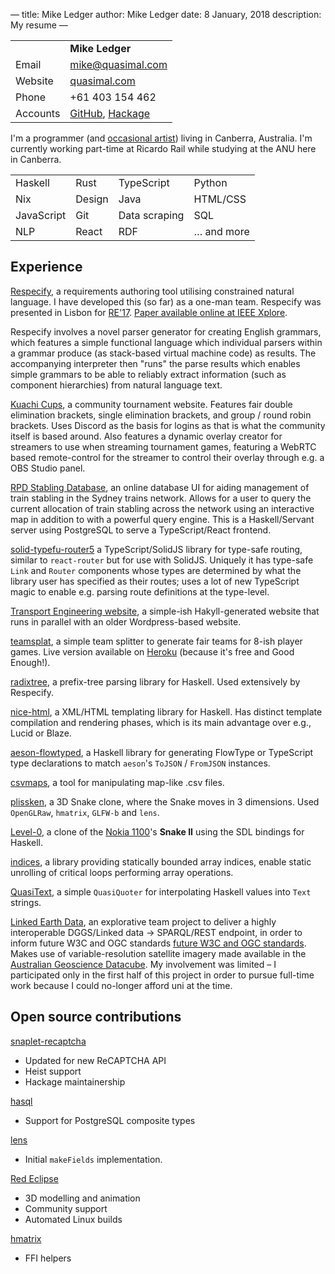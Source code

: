 ---
title: Mike Ledger
author: Mike Ledger
date: 8 January, 2018
description: My resume
---
#+BEGIN_HTML
<div id="header">
<div id="details">
#+END_HTML

|----------+-------------------|
|          | *Mike Ledger*     |
| Email    | [[mailto:mike@quasimal.com][mike@quasimal.com]] |
| Website  | [[http://quasimal.com][quasimal.com]]      |
| Phone    | +61 403 154 462   |
| Accounts | [[https://github.com/mikeplus64][GitHub]], [[http://hackage.haskell.org/user/MikeLedger][Hackage]]   |
|----------+-------------------|

#+BEGIN_HTML
<img id="gravatar" alt="Gravatar" src="https://secure.gravatar.com/avatar/c9f4d28a5240e2b99d83a5848f49c01f?s=200" title="Gravatar (Wallace and Gromit: A Grand Day Out)" />
<div style="clear: both"></div>
</div>
</div>

<div id="content">
#+END_HTML

I'm a programmer (and [[http:/gallery][occasional artist]]) living in Canberra, Australia. I'm
currently working part-time at Ricardo Rail while studying at the ANU here in
Canberra.

#+BEGIN_HTML 
<div id="skills">
#+END_HTML

|------------+--------+---------------+--------------|
| Haskell    | Rust   | TypeScript    | Python       |
| Nix        | Design | Java          | HTML/CSS     |
| JavaScript | Git    | Data scraping | SQL          |
| NLP        | React  | RDF           | ... and more |
|------------+--------+---------------+--------------|


#+BEGIN_HTML
</div>
#+END_HTML

** Experience

[[https://respecify.com][Respecify]], a requirements authoring tool utilising constrained natural language.
I have developed this (so far) as a one-man team. Respecify was presented in
Lisbon for [[http://re2017.org][RE'17]]. [[http://ieeexplore.ieee.org/document/8049164/][Paper available online at IEEE Xplore]].

Respecify involves a novel parser generator for creating English grammars, which
features a simple functional language which individual parsers within a grammar
produce (as stack-based virtual machine code) as results. The accompanying
interpreter then "runs" the parse results which enables simple grammars to be
able to reliably extract information (such as component hierarchies) from
natural language text.

[[https://kuachicups.com][Kuachi Cups]], a community tournament website. Features fair double
elimination brackets, single elimination brackets, and group / round robin
brackets. Uses Discord as the basis for logins as that is what the community
itself is based around. Also features a dynamic overlay creator for streamers to
use when streaming tournament games, featuring a WebRTC based remote-control for
the streamer to control their overlay through e.g. a OBS Studio panel.

[[https://rpd.transport.engineering][RPD Stabling Database]], an online database UI for aiding management of train
stabling in the Sydney trains network. Allows for a user to query the current
allocation of train stabling across the network using an interactive map in
addition to with a powerful query engine. This is a Haskell/Servant server using
PostgreSQL to serve a TypeScript/React frontend.

[[https://github.com/mikeplus64/solid-typefu-router5][solid-typefu-router5]] a TypeScript/SolidJS library for type-safe routing, similar
to ~react-router~ but for use with SolidJS. Uniquely it has type-safe ~Link~ and
~Router~ components whose types are determined by what the library user has
specified as their routes; uses a lot of new TypeScript magic to enable e.g.
parsing route definitions at the type-level.

[[https://transportengineering.gitlab.io/com-au][Transport Engineering website]], a simple-ish Hakyll-generated website that runs
in parallel with an older Wordpress-based website.

[[https://github.com/mikeplus64/teamsplat][teamsplat]], a simple team splitter to generate fair teams for 8-ish player games.
Live version available on [[https://teamsplat.herokuapp.com][Heroku]] (because it's free and Good Enough!).

[[https://gitlab.com/transportengineering/rnd/radixtree][radixtree]], a prefix-tree parsing library for Haskell. Used extensively by
Respecify.

[[https://github.com/TransportEngineering/nice-html][nice-html]], a XML/HTML templating library for Haskell. Has distinct template
compilation and rendering phases, which is its main advantage over e.g., Lucid
or Blaze.

[[https://github.com/mikeplus64/aeson-flowtyped][aeson-flowtyped]], a Haskell library for generating FlowType or TypeScript type
declarations to match ~aeson~'s ~ToJSON~ / ~FromJSON~ instances.

[[https://gitlab.com/transportengineering/csvmaps][csvmaps]], a tool for manipulating map-like .csv files.

[[http://quasimal.com/projects/plissken.html][plissken]], a 3D Snake clone, where the Snake moves in 3 dimensions. Used
~OpenGLRaw~, ~hmatrix~, ~GLFW-b~ and ~lens~.

[[http://quasimal.com/projects/level_0.html][Level-0]], a clone of the [[https://en.wikipedia.org/wiki/Nokia_1100][Nokia 1100]]'s *Snake II* using the SDL bindings for
Haskell.

[[http://hackage.haskell.com/package/indices][indices]], a library providing statically bounded array indices, enable static
unrolling of critical loops performing array operations.

[[http://hackage.haskell.org/package/QuasiText][QuasiText]], a simple ~QuasiQuoter~ for interpolating Haskell values into ~Text~
strings.

[[https://github.com/ANU-Linked-Earth-Data][Linked Earth Data]], an explorative team project to deliver a highly interoperable
 DGGS/Linked data → SPARQL/REST endpoint, in order to inform future W3C and OGC
 standards [[https://www.w3.org/2015/spatial/charter][future W3C and OGC standards]]. Makes use of variable-resolution
 satellite imagery made available in the [[http://www.datacube.org.au/][Australian Geoscience Datacube]]. My
 involvement was limited -- I participated only in the first half of this
 project in order to pursue full-time work because I could no-longer afford uni
 at the time.

** Open source contributions

[[http://hackage.haskell.org/package/snaplet-recaptcha][snaplet-recaptcha]]
- Updated for new ReCAPTCHA API
- Heist support
- Hackage maintainership
 
[[http://hackage.haskell.org/package/hasql][hasql]]
- Support for PostgreSQL composite types

[[http://hackage.haskell.org/package/lens][lens]]
- Initial ~makeFields~ implementation.

[[http://redeclipse.net][Red Eclipse]] 
- 3D modelling and animation
- Community support
- Automated Linux builds

[[http://hackage.haskell.org/package/hmatrix][hmatrix]]
- FFI helpers

